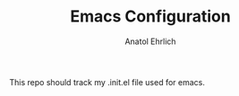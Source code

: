 #+TITLE: Emacs Configuration
#+AUTHOR: Anatol Ehrlich
#+EMAIL: anatol.ehrlich@gmail.com
This repo should track my .init.el file used for emacs.
